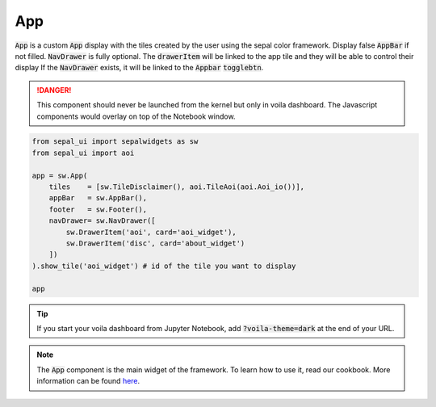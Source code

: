 App
===

:code:`App` is a custom :code:`App` display with the tiles created by the user using the sepal color framework. 
Display false :code:`AppBar` if not filled. 
:code:`NavDrawer` is fully optional. 
The :code:`drawerItem` will be linked to the app tile and they will be able to control their display If the :code:`NavDrawer` exists, it will be linked to the :code:`Appbar` :code:`togglebtn`.

.. danger::

    This component should never be launched from the kernel but only in voila dashboard. The Javascript components would overlay on top of the Notebook window.

.. code-block:: python 

    from sepal_ui import sepalwidgets as sw
    from sepal_ui import aoi

    app = sw.App(
        tiles    = [sw.TileDisclaimer(), aoi.TileAoi(aoi.Aoi_io())], 
        appBar   = sw.AppBar(), 
        footer   = sw.Footer(), 
        navDrawer= sw.NavDrawer([
            sw.DrawerItem('aoi', card='aoi_widget'),
            sw.DrawerItem('disc', card='about_widget')
        ])
    ).show_tile('aoi_widget') # id of the tile you want to display

    app

.. tip::

    If you start your voila dashboard from Jupyter Notebook, add :code:`?voila-theme=dark` at the end of your URL.

.. image:: ../../img/app.png
    :alt: app


.. note::
    The :code:`App` component is the main widget of the framework. To learn how to use it, read our cookbook.  
    More information can be found `here <../modules/sepal_ui.sepalwidgets.html#sepal_ui.sepalwidgets.app>`__.